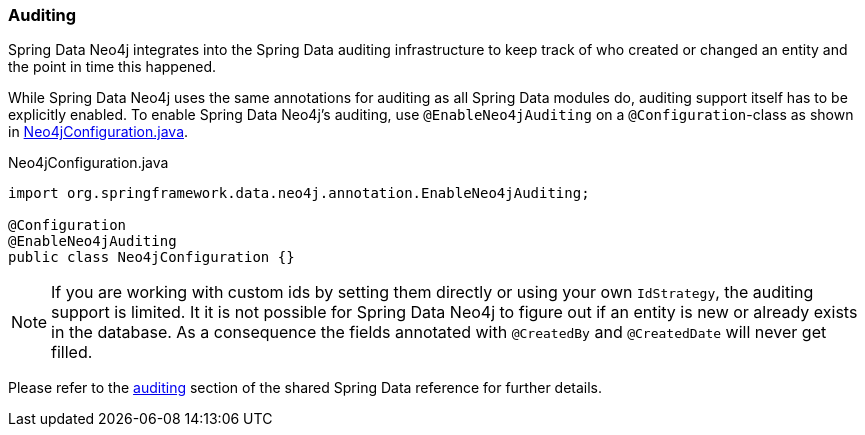 [[reference_programming-auditing]]
=== Auditing

Spring Data Neo4j integrates into the Spring Data auditing infrastructure
to keep track of who created or changed an entity and the point in time this happened.

While Spring Data Neo4j uses the same annotations for auditing as all Spring Data modules do, auditing support itself has to be explicitly enabled.
To enable Spring Data Neo4j's auditing, use `@EnableNeo4jAuditing` on a `@Configuration`-class as shown in <<EnabledAuditing>>.

[source,java]
[[EnabledAuditing]]
.Neo4jConfiguration.java
----
import org.springframework.data.neo4j.annotation.EnableNeo4jAuditing;

@Configuration
@EnableNeo4jAuditing
public class Neo4jConfiguration {}
----

[NOTE]
If you are working with custom ids by setting them directly or using your own `IdStrategy`, the auditing support is limited.
It it is not possible for Spring Data Neo4j to figure out if an entity is new or already exists in the database.
As a consequence the fields annotated with `@CreatedBy` and `@CreatedDate` will never get filled.

Please refer to the <<auditing,auditing>> section of the shared Spring Data reference for further details.
